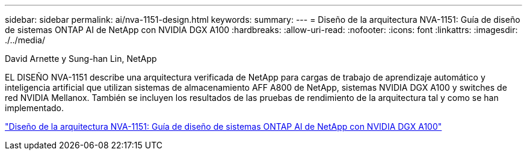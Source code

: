 ---
sidebar: sidebar 
permalink: ai/nva-1151-design.html 
keywords:  
summary:  
---
= Diseño de la arquitectura NVA-1151: Guía de diseño de sistemas ONTAP AI de NetApp con NVIDIA DGX A100
:hardbreaks:
:allow-uri-read: 
:nofooter: 
:icons: font
:linkattrs: 
:imagesdir: ./../media/


David Arnette y Sung-han Lin, NetApp

[role="lead"]
EL DISEÑO NVA-1151 describe una arquitectura verificada de NetApp para cargas de trabajo de aprendizaje automático y inteligencia artificial que utilizan sistemas de almacenamiento AFF A800 de NetApp, sistemas NVIDIA DGX A100 y switches de red NVIDIA Mellanox. También se incluyen los resultados de las pruebas de rendimiento de la arquitectura tal y como se han implementado.

link:https://www.netapp.com/pdf.html?item=/media/19432-nva-1151-design.pdf["Diseño de la arquitectura NVA-1151: Guía de diseño de sistemas ONTAP AI de NetApp con NVIDIA DGX A100"^]
